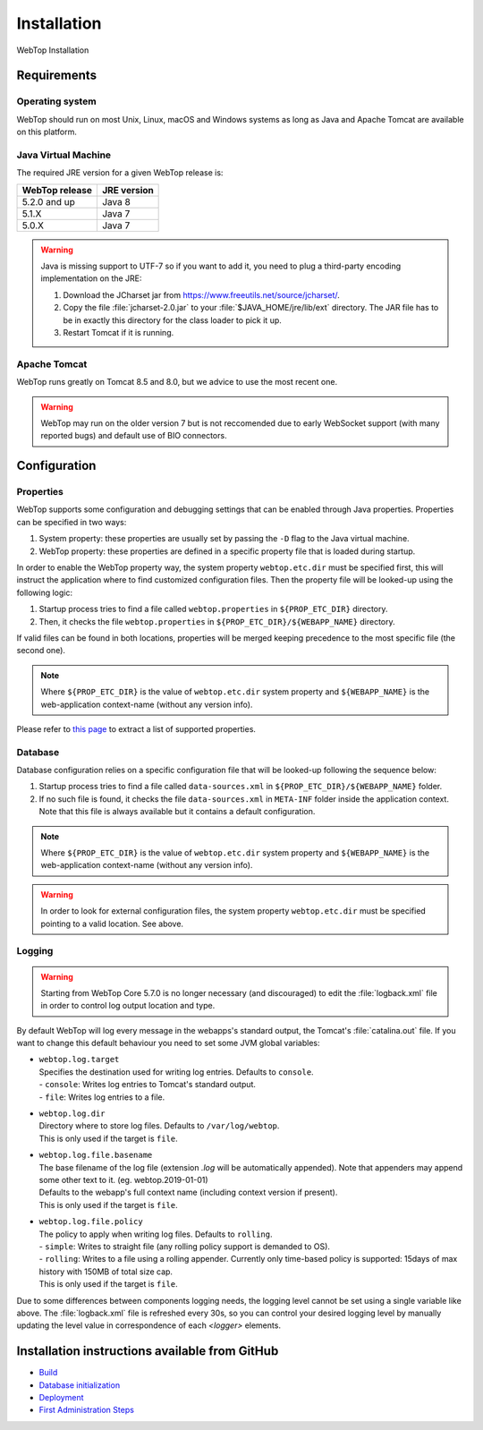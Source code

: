 ============
Installation
============

WebTop Installation

Requirements
------------

Operating system
^^^^^^^^^^^^^^^^

WebTop should run on most Unix, Linux, macOS and Windows systems as long as Java and Apache Tomcat are available on this platform.


Java Virtual Machine
^^^^^^^^^^^^^^^^^^^^

The required JRE version for a given WebTop release is:

+----------------+-------------+
| WebTop release | JRE version |
+================+=============+
| 5.2.0 and up   | Java 8      |
+----------------+-------------+
| 5.1.X          | Java 7      |
+----------------+-------------+
| 5.0.X          | Java 7      |
+----------------+-------------+

.. warning::
  Java is missing support to UTF-7 so if you want to add it, you need to plug a third-party encoding implementation on the JRE:

  1. Download the JCharset jar from `https://www.freeutils.net/source/jcharset/ <https://www.freeutils.net/source/jcharset/>`_.
  2. Copy the file :file:`jcharset-2.0.jar` to your :file:`$JAVA_HOME/jre/lib/ext` directory. The JAR file has to be in exactly this directory for the class loader to pick it up.
  3. Restart Tomcat if it is running.


Apache Tomcat
^^^^^^^^^^^^^

WebTop runs greatly on Tomcat 8.5 and 8.0, but we advice to use the most recent one.

.. warning::
  WebTop may run on the older version 7 but is not reccomended due to early WebSocket support (with many reported bugs) and default use of BIO connectors.


Configuration
-------------

.. _configuration-properties-section:

Properties
^^^^^^^^^^

WebTop supports some configuration and debugging settings that can be enabled through Java properties.
Properties can be specified in two ways:

1. System property: these properties are usually set by passing the ``-D`` flag to the Java virtual machine.
2. WebTop property: these properties are defined in a specific property file that is loaded during startup.

In order to enable the WebTop property way, the system property ``webtop.etc.dir`` must be specified first, this will instruct the application where to find customized configuration files.
Then the property file will be looked-up using the following logic:

1. Startup process tries to find a file called ``webtop.properties`` in ``${PROP_ETC_DIR}`` directory.
2. Then, it checks the file ``webtop.properties`` in ``${PROP_ETC_DIR}/${WEBAPP_NAME}`` directory.

If valid files can be found in both locations, properties will be merged keeping precedence to the most specific file (the second one).

.. note::
  Where ``${PROP_ETC_DIR}`` is the value of ``webtop.etc.dir`` system property and ``${WEBAPP_NAME}`` is the web-application context-name (without any version info).


Please refer to `this page <https://code.sonicle.com/projects/WEBTOP/repos/webtop-core/browse/src/main/java/com/sonicle/webtop/core/app/WebTopProps.java>`_ to extract a list of supported properties.


.. _configuration-database-section:

Database
^^^^^^^^

Database configuration relies on a specific configuration file that will be looked-up following the sequence below:

1. Startup process tries to find a file called ``data-sources.xml`` in ``${PROP_ETC_DIR}/${WEBAPP_NAME}`` folder.
2. If no such file is found, it checks the file ``data-sources.xml`` in ``META-INF`` folder inside the application context. Note that this file is always available but it contains a default configuration.

.. note::
  Where ``${PROP_ETC_DIR}`` is the value of ``webtop.etc.dir`` system property and ``${WEBAPP_NAME}`` is the web-application context-name (without any version info).


.. warning::
  In order to look for external configuration files, the system property ``webtop.etc.dir`` must be specified pointing to a valid location. See above.


.. _configuration-logging-section:

Logging
^^^^^^^

.. warning::
  Starting from WebTop Core 5.7.0 is no longer necessary (and discouraged) to edit the :file:`logback.xml` file in order to control log output location and type.

By default WebTop will log every message in the webapps's standard output, the Tomcat's :file:`catalina.out` file.
If you want to change this default behaviour you need to set some JVM global variables:

* | ``webtop.log.target``
  | Specifies the destination used for writing log entries. Defaults to ``console``.
  | - ``console``: Writes log entries to Tomcat's standard output.
  | - ``file``: Writes log entries to a file.

* | ``webtop.log.dir``
  | Directory where to store log files. Defaults to ``/var/log/webtop``.
  | This is only used if the target is ``file``.

* | ``webtop.log.file.basename``
  | The base filename of the log file (extension `.log` will be automatically appended). Note that appenders may append some other text to it. (eg. webtop.2019-01-01)
  | Defaults to the webapp's full context name (including context version if present).
  | This is only used if the target is ``file``.

* | ``webtop.log.file.policy``
  | The policy to apply when writing log files. Defaults to ``rolling``.
  | - ``simple``: Writes to straight file (any rolling policy support is demanded to OS).
  | - ``rolling``: Writes to a file using a rolling appender. Currently only time-based policy is supported: 15days of max history with 150MB of total size cap.
  | This is only used if the target is ``file``.

Due to some differences between components logging needs, the logging level cannot be set using a single variable like above.
The :file:`logback.xml` file is refreshed every 30s, so you can control your desired logging level by manually updating the level value in correspondence of each `<logger>` elements.


Installation instructions available from GitHub
-----------------------------------------------

* `Build <https://github.com/sonicle/sonicle-webtop5-gate#sonicle-webtop-5-build-environment>`_

* `Database initialization <https://github.com/sonicle/sonicle-webtop5-gate#database-initialization>`_

* `Deployment <https://github.com/sonicle/sonicle-webtop5-gate#deployment>`_

* `First Administration Steps <https://github.com/sonicle/sonicle-webtop5-gate#administration>`_
